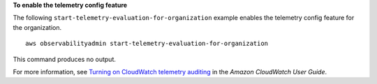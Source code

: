 **To enable the telemetry config feature**

The following ``start-telemetry-evaluation-for-organization`` example enables the telemetry config feature for the organization. ::

    aws observabilityadmin start-telemetry-evaluation-for-organization 

This command produces no output.

For more information, see `Turning on CloudWatch telemetry auditing <https://docs.aws.amazon.com/AmazonCloudWatch/latest/monitoring/telemetry-config-turn-on.html>`__ in the *Amazon CloudWatch User Guide*.